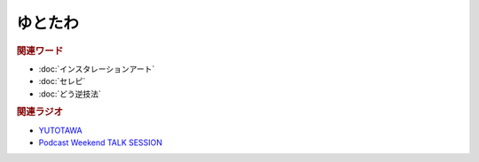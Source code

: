 ゆとたわ
==========================================
.. glossary::
    ゆとたわ : ゆ

  ほのかさん、かりんさんによるポッドキャスト「ゆとりっ娘たちのたわごと」の愛称

.. rubric:: 関連ワード
* :doc:`インスタレーションアート` 
* :doc:`セレピ` 
* :doc:`どう逆技法` 

.. rubric:: 関連ラジオ
* `YUTOTAWA <https://linktr.ee/yutotawa>`_ 
* `Podcast Weekend TALK SESSION <https://podcastweekend.zaiko.io/e/talksession20220312>`_ 

